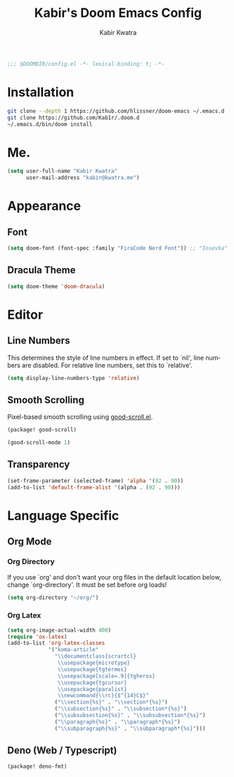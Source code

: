 #+TITLE: Kabir's Doom Emacs Config
#+AUTHOR: Kabir Kwatra
#+EMAIL: kabir@kwatra.me
#+LANGUAGE: en
#+STARTUP: noinlineimages
#+PROPERTY: header-args:emacs-lisp :tangle yes :cache yes :results silent :padline no
#+OPTIONS: toc:nil

#+begin_src emacs-lisp
;;; $DOOMDIR/config.el -*- lexical-binding: t; -*-
#+end_src

* Installation
#+begin_src sh
git clone --depth 1 https://github.com/hlissner/doom-emacs ~/.emacs.d
git clone https://github.com/Kab1r/.doom.d
~/.emacs.d/bin/doom install
#+end_src

* Me.
#+begin_src emacs-lisp
(setq user-full-name "Kabir Kwatra"
      user-mail-address "kabir@kwatra.me")
#+end_src

* Appearance
** Font
#+begin_src emacs-lisp
(setq doom-font (font-spec :family "FiraCode Nerd Font")) ;; "Iosevka" :size 16))
#+end_src
** Dracula Theme
#+begin_src emacs-lisp
(setq doom-theme 'doom-dracula)
#+end_src

* Editor
** Line Numbers
This determines the style of line numbers in effect. If set to `nil', line
numbers are disabled. For relative line numbers, set this to `relative'.
#+begin_src emacs-lisp
(setq display-line-numbers-type 'relative)
#+end_src
** Smooth Scrolling
Pixel-based smooth scrolling using [[https://github.com/io12/good-scroll.el][good-scroll.el]].
#+begin_src emacs-lisp :tangle packages.el
(package! good-scroll)
#+end_src
#+begin_src emacs-lisp
(good-scroll-mode 1)
#+end_src
** Transparency
#+begin_src emacs-lisp
 (set-frame-parameter (selected-frame) 'alpha '(92 . 90))
 (add-to-list 'default-frame-alist '(alpha . (92 . 90)))
#+end_src

* Language Specific
** Org Mode
*** Org Directory
If you use `org' and don't want your org files in the default location below,
change `org-directory'. It must be set before org loads!
#+begin_src emacs-lisp
(setq org-directory "~/org/")
#+end_src

*** Org Latex
#+begin_src emacs-lisp
(setq org-image-actual-width 400)
(require 'ox-latex)
(add-to-list 'org-latex-classes
             '("koma-article"
               "\\documentclass{scrartcl}
                \\usepackage{microtype}
                \\usepackage{tgtermes}
                \\usepackage[scale=.9]{tgheros}
                \\usepackage{tgcursor}
                \\usepackage{paralist}
                \\newcommand{\\rc}{$^{14}C$}"
               ("\\section{%s}" . "\\section*{%s}")
               ("\\subsection{%s}" . "\\subsection*{%s}")
               ("\\subsubsection{%s}" . "\\subsubsection*{%s}")
               ("\\paragraph{%s}" . "\\paragraph*{%s}")
               ("\\subparagraph{%s}" . "\\subparagraph*{%s}")))
#+end_src
** Deno (Web / Typescript)
#+begin_src emacs-lisp :tangle packages.el
(package! deno-fmt)
#+end_src
